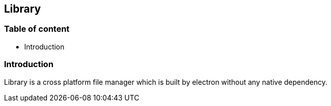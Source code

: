 == Library

=== Table of content
- Introduction

=== Introduction
Library is a cross platform file manager which is built by electron without any native dependency.
